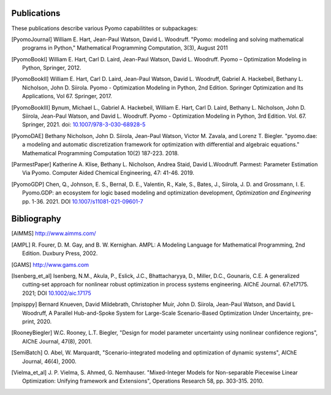 Publications
============

These publications describe various Pyomo capabilitites or subpackages:

.. [PyomoJournal] William E. Hart, Jean-Paul Watson, David L. Woodruff.
   "Pyomo: modeling and solving mathematical programs in Python,"
   Mathematical Programming Computation, 3(3), August 2011

.. [PyomoBookI] William E. Hart, Carl D. Laird, Jean-Paul Watson,
   David L. Woodruff. Pyomo – Optimization Modeling in Python,
   Springer, 2012.

.. [PyomoBookII] William E. Hart, Carl D. Laird, Jean-Paul Watson,
   David L. Woodruff, Gabriel A. Hackebeil, Bethany L. Nicholson,
   John D. Siirola.  Pyomo - Optimization Modeling in Python, 2nd Edition.
   Springer Optimization and Its Applications, Vol 67.
   Springer, 2017.

.. [PyomoBookIII] Bynum, Michael L., Gabriel A. Hackebeil,
   William E. Hart, Carl D. Laird, Bethany L. Nicholson,
   John D. Siirola, Jean-Paul Watson, and David L. Woodruff.  Pyomo -
   Optimization Modeling in Python, 3rd Edition.
   Vol. 67. Springer, 2021.  doi: `10.1007/978-3-030-68928-5
   <https://doi.org/10.1007/978-3-030-68928-5>`_

.. [PyomoDAE] Bethany Nicholson, John D. Siirola, Jean-Paul Watson,
   Victor M. Zavala, and Lorenz T. Biegler. "pyomo.dae: a modeling and
   automatic discretization framework for optimization with differential
   and algebraic equations."  Mathematical Programming Computation 10(2)
   187-223. 2018.

.. [ParmestPaper] Katherine A. Klise, Bethany L. Nicholson, Andrea
   Staid, David L.Woodruff.  Parmest: Parameter Estimation Via Pyomo.
   Computer Aided Chemical Engineering, 47: 41-46. 2019.

.. [PyomoGDP] Chen, Q., Johnson, E. S., Bernal, D. E., Valentin, R.,
   Kale, S., Bates, J., Siirola, J. D. and Grossmann, I. E. Pyomo.GDP:
   an ecosystem for logic based modeling and optimization development,
   *Optimization and Engineering* pp. 1-36. 2021. DOI
   `10.1007/s11081-021-09601-7
   <https://doi.org/10.1007/s11081-021-09601-7>`_


Bibliography
============

.. [AIMMS] http://www.aimms.com/

.. [AMPL] R. Fourer, D. M. Gay, and B. W. Kernighan.  AMPL: A Modeling
   Language for Mathematical Programming, 2nd Edition.  Duxbury
   Press, 2002.

.. [GAMS] http://www.gams.com

.. [Isenberg_et_al] Isenberg, N.M., Akula, P., Eslick, J.C., Bhattacharyya, D.,
   Miller, D.C., Gounaris, C.E.  A generalized cutting‐set approach for
   nonlinear robust optimization in process systems
   engineering. AIChE Journal. 67:e17175. 2021; DOI `10.1002/aic.17175
   <https://aiche.onlinelibrary.wiley.com/doi/abs/10.1002/aic.17175>`_

.. [mpisppy] Bernard Knueven, David Mildebrath, Christopher Muir,
   John D. Siirola, Jean-Paul Watson, and David L Woodruff, A Parallel 
   Hub-and-Spoke System for Large-Scale Scenario-Based Optimization 
   Under Uncertainty, pre-print, 2020.
  

.. [RooneyBiegler] W.C. Rooney, L.T. Biegler, "Design for model
   parameter uncertainty using nonlinear confidence regions", AIChE
   Journal, 47(8), 2001.
		  
.. [SemiBatch] O. Abel, W. Marquardt, "Scenario-integrated modeling and
   optimization of dynamic systems", AIChE Journal, 46(4), 2000.

.. [Vielma_et_al] J. P. Vielma, S. Ahmed, G. Nemhauser. "Mixed-Integer
   Models for Non-separable Piecewise Linear Optimization: Unifying
   framework and Extensions", Operations Research 58, pp. 303-315. 2010.
